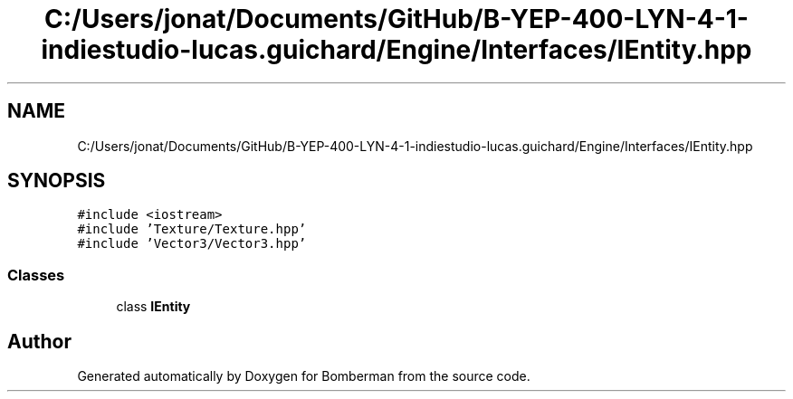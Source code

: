 .TH "C:/Users/jonat/Documents/GitHub/B-YEP-400-LYN-4-1-indiestudio-lucas.guichard/Engine/Interfaces/IEntity.hpp" 3 "Mon Jun 21 2021" "Version 2.0" "Bomberman" \" -*- nroff -*-
.ad l
.nh
.SH NAME
C:/Users/jonat/Documents/GitHub/B-YEP-400-LYN-4-1-indiestudio-lucas.guichard/Engine/Interfaces/IEntity.hpp
.SH SYNOPSIS
.br
.PP
\fC#include <iostream>\fP
.br
\fC#include 'Texture/Texture\&.hpp'\fP
.br
\fC#include 'Vector3/Vector3\&.hpp'\fP
.br

.SS "Classes"

.in +1c
.ti -1c
.RI "class \fBIEntity\fP"
.br
.in -1c
.SH "Author"
.PP 
Generated automatically by Doxygen for Bomberman from the source code\&.
